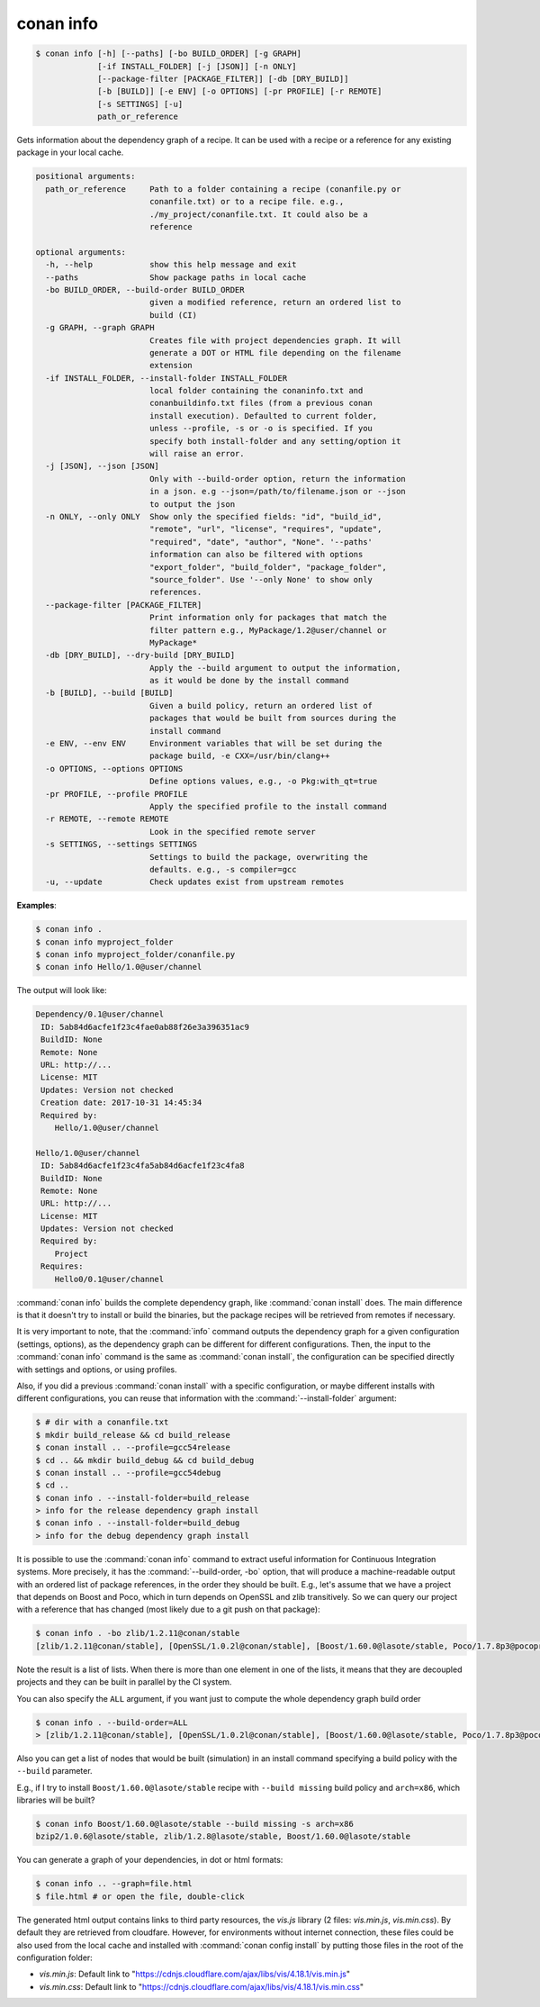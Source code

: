 
.. _conan_info:

conan info
==========

.. code-block:: bash

    $ conan info [-h] [--paths] [-bo BUILD_ORDER] [-g GRAPH]
                 [-if INSTALL_FOLDER] [-j [JSON]] [-n ONLY]
                 [--package-filter [PACKAGE_FILTER]] [-db [DRY_BUILD]]
                 [-b [BUILD]] [-e ENV] [-o OPTIONS] [-pr PROFILE] [-r REMOTE]
                 [-s SETTINGS] [-u]
                 path_or_reference

Gets information about the dependency graph of a recipe. It can be used with a
recipe or a reference for any existing package in your local cache.

.. code-block:: text

    positional arguments:
      path_or_reference     Path to a folder containing a recipe (conanfile.py or
                            conanfile.txt) or to a recipe file. e.g.,
                            ./my_project/conanfile.txt. It could also be a
                            reference

    optional arguments:
      -h, --help            show this help message and exit
      --paths               Show package paths in local cache
      -bo BUILD_ORDER, --build-order BUILD_ORDER
                            given a modified reference, return an ordered list to
                            build (CI)
      -g GRAPH, --graph GRAPH
                            Creates file with project dependencies graph. It will
                            generate a DOT or HTML file depending on the filename
                            extension
      -if INSTALL_FOLDER, --install-folder INSTALL_FOLDER
                            local folder containing the conaninfo.txt and
                            conanbuildinfo.txt files (from a previous conan
                            install execution). Defaulted to current folder,
                            unless --profile, -s or -o is specified. If you
                            specify both install-folder and any setting/option it
                            will raise an error.
      -j [JSON], --json [JSON]
                            Only with --build-order option, return the information
                            in a json. e.g --json=/path/to/filename.json or --json
                            to output the json
      -n ONLY, --only ONLY  Show only the specified fields: "id", "build_id",
                            "remote", "url", "license", "requires", "update",
                            "required", "date", "author", "None". '--paths'
                            information can also be filtered with options
                            "export_folder", "build_folder", "package_folder",
                            "source_folder". Use '--only None' to show only
                            references.
      --package-filter [PACKAGE_FILTER]
                            Print information only for packages that match the
                            filter pattern e.g., MyPackage/1.2@user/channel or
                            MyPackage*
      -db [DRY_BUILD], --dry-build [DRY_BUILD]
                            Apply the --build argument to output the information,
                            as it would be done by the install command
      -b [BUILD], --build [BUILD]
                            Given a build policy, return an ordered list of
                            packages that would be built from sources during the
                            install command
      -e ENV, --env ENV     Environment variables that will be set during the
                            package build, -e CXX=/usr/bin/clang++
      -o OPTIONS, --options OPTIONS
                            Define options values, e.g., -o Pkg:with_qt=true
      -pr PROFILE, --profile PROFILE
                            Apply the specified profile to the install command
      -r REMOTE, --remote REMOTE
                            Look in the specified remote server
      -s SETTINGS, --settings SETTINGS
                            Settings to build the package, overwriting the
                            defaults. e.g., -s compiler=gcc
      -u, --update          Check updates exist from upstream remotes


**Examples**:

.. code-block:: bash

    $ conan info .
    $ conan info myproject_folder
    $ conan info myproject_folder/conanfile.py
    $ conan info Hello/1.0@user/channel

The output will look like:

.. code-block:: bash

    Dependency/0.1@user/channel
     ID: 5ab84d6acfe1f23c4fae0ab88f26e3a396351ac9
     BuildID: None
     Remote: None
     URL: http://...
     License: MIT
     Updates: Version not checked
     Creation date: 2017-10-31 14:45:34
     Required by:
        Hello/1.0@user/channel

    Hello/1.0@user/channel
     ID: 5ab84d6acfe1f23c4fa5ab84d6acfe1f23c4fa8
     BuildID: None
     Remote: None
     URL: http://...
     License: MIT
     Updates: Version not checked
     Required by:
        Project
     Requires:
        Hello0/0.1@user/channel

:command:`conan info` builds the complete dependency graph, like :command:`conan install` does. The main
difference is that it doesn't try to install or build the binaries, but the package recipes
will be retrieved from remotes if necessary.

It is very important to note, that the :command:`info` command outputs the dependency graph for a
given configuration (settings, options), as the dependency graph can be different for different
configurations. Then, the input to the :command:`conan info` command is the same as :command:`conan install`,
the configuration can be specified directly with settings and options, or using profiles.

Also, if you did a previous :command:`conan install` with a specific configuration, or maybe different
installs with different configurations, you can reuse that information with the :command:`--install-folder`
argument:

.. code-block:: bash

    $ # dir with a conanfile.txt
    $ mkdir build_release && cd build_release
    $ conan install .. --profile=gcc54release
    $ cd .. && mkdir build_debug && cd build_debug
    $ conan install .. --profile=gcc54debug
    $ cd ..
    $ conan info . --install-folder=build_release
    > info for the release dependency graph install
    $ conan info . --install-folder=build_debug
    > info for the debug dependency graph install

It is possible to use the :command:`conan info` command to extract useful information for Continuous
Integration systems. More precisely, it has the :command:`--build-order, -bo` option, that will produce
a machine-readable output with an ordered list of package references, in the order they should be
built. E.g., let's assume that we have a project that depends on Boost and Poco, which in turn
depends on OpenSSL and zlib transitively. So we can query our project with a reference that has
changed (most likely due to a git push on that package):

.. code-block:: bash

    $ conan info . -bo zlib/1.2.11@conan/stable
    [zlib/1.2.11@conan/stable], [OpenSSL/1.0.2l@conan/stable], [Boost/1.60.0@lasote/stable, Poco/1.7.8p3@pocoproject/stable]

Note the result is a list of lists. When there is more than one element in one of the lists, it means
that they are decoupled projects and they can be built in parallel by the CI system.

You can also specify the ``ALL`` argument, if you want just to compute the whole dependency graph build order

.. code-block:: bash

    $ conan info . --build-order=ALL
    > [zlib/1.2.11@conan/stable], [OpenSSL/1.0.2l@conan/stable], [Boost/1.60.0@lasote/stable, Poco/1.7.8p3@pocoproject/stable]


Also you can get a list of nodes that would be built (simulation) in an install command specifying a build policy with the ``--build`` parameter.

E.g., if I try to install ``Boost/1.60.0@lasote/stable`` recipe with ``--build missing`` build policy and ``arch=x86``, which libraries will be built?

.. code-block:: bash

	$ conan info Boost/1.60.0@lasote/stable --build missing -s arch=x86
	bzip2/1.0.6@lasote/stable, zlib/1.2.8@lasote/stable, Boost/1.60.0@lasote/stable


You can generate a graph of your dependencies, in dot or html formats:

.. code-block:: bash

    $ conan info .. --graph=file.html
    $ file.html # or open the file, double-click

.. image:: /images/info_deps_html_graph.png
    :height: 250 px
    :width: 300 px
    :align: center


The generated html output contains links to third party resources, the *vis.js* library (2 files: *vis.min.js*, *vis.min.css*).
By default they are retrieved from cloudfare. However, for environments without internet connection, these files
could be also used from the local cache and installed with :command:`conan config install` by putting those
files in the root of the configuration folder:

- *vis.min.js*: Default link to "https://cdnjs.cloudflare.com/ajax/libs/vis/4.18.1/vis.min.js"
- *vis.min.css*: Default link to "https://cdnjs.cloudflare.com/ajax/libs/vis/4.18.1/vis.min.css"
